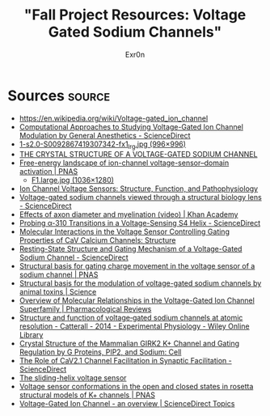 #+AUTHOR: Exr0n
#+TITLE: "Fall Project Resources: Voltage Gated Sodium Channels"

* Sources                                                            :source:
  - https://en.wikipedia.org/wiki/Voltage-gated_ion_channel
  - [[https://www.sciencedirect.com/science/article/pii/S0076687918300156][Computational Approaches to Studying Voltage-Gated Ion Channel Modulation by General Anesthetics - ScienceDirect]]
  - [[https://ars.els-cdn.com/content/image/1-s2.0-S0092867419307342-fx1_lrg.jpg][1-s2.0-S0092867419307342-fx1_lrg.jpg (996×996)]]
  - [[https://www.ncbi.nlm.nih.gov/pmc/articles/PMC3266868/][THE CRYSTAL STRUCTURE OF A VOLTAGE-GATED SODIUM CHANNEL]]
  - [[https://www.pnas.org/content/112/1/124/tab-figures-data][Free-energy landscape of ion-channel voltage-sensor–domain activation | PNAS]]
    - [[https://www.pnas.org/content/pnas/112/1/124/F1.large.jpg][F1.large.jpg (1036×1280)]]
  - [[https://www.ncbi.nlm.nih.gov/pmc/articles/PMC2950829/][Ion Channel Voltage Sensors: Structure, Function, and Pathophysiology]]
  - [[https://www.sciencedirect.com/science/article/abs/pii/S0959440X16301506][Voltage-gated sodium channels viewed through a structural biology lens - ScienceDirect]]
  - [[https://www.khanacademy.org/science/health-and-medicine/nervous-system-and-sensory-infor/neuron-membrane-potentials-topic/v/effects-of-axon-diameter-and-myelination][Effects of axon diameter and myelination (video) | Khan Academy]]
  - [[https://www.sciencedirect.com/science/article/pii/S0006349514007875][Probing α-310 Transitions in a Voltage-Sensing S4 Helix - ScienceDirect]]
  - [[https://www.cell.com/structure/fulltext/S0969-2126(15)00500-6?_returnURL=https%3A%2F%2Flinkinghub.elsevier.com%2Fretrieve%2Fpii%2FS0969212615005006%3Fshowall%3Dtrue][Molecular Interactions in the Voltage Sensor Controlling Gating Properties of CaV Calcium Channels: Structure]]
  - [[https://www.sciencedirect.com/science/article/pii/S0092867419307342][Resting-State Structure and Gating Mechanism of a Voltage-Gated Sodium Channel - ScienceDirect]]
  - [[https://www.pnas.org/content/109/2/E93][Structural basis for gating charge movement in the voltage sensor of a sodium channel | PNAS]]
  - [[https://science.sciencemag.org/content/362/6412/eaau2596?rss%253D1=][Structural basis for the modulation of voltage-gated sodium channels by animal toxins | Science]]
  - [[https://pharmrev.aspetjournals.org/content/57/4/387.full][Overview of Molecular Relationships in the Voltage-Gated Ion Channel Superfamily | Pharmacological Reviews]]
  - [[https://physoc.onlinelibrary.wiley.com/doi/10.1113/expphysiol.2013.071969][Structure and function of voltage‐gated sodium channels at atomic resolution - Catterall - 2014 - Experimental Physiology - Wiley Online Library]]
  - [[https://www.cell.com/cell/fulltext/S0092-8674(11)00997-4?_returnURL=https%3A%2F%2Flinkinghub.elsevier.com%2Fretrieve%2Fpii%2FS0092867411009974%3Fshowall%3Dtrue][Crystal Structure of the Mammalian GIRK2 K+ Channel and Gating Regulation by G Proteins, PIP2, and Sodium: Cell]]
  - [[https://www.sciencedirect.com/science/article/pii/S2211124719301512][The Role of CaV2.1 Channel Facilitation in Synaptic Facilitation - ScienceDirect]]
  - [[https://www.ncbi.nlm.nih.gov/pmc/articles/PMC3448954/][The sliding-helix voltage sensor]]
  - [[https://www.pnas.org/content/103/19/7292][Voltage sensor conformations in the open and closed states in rosetta structural models of K+ channels | PNAS]]
  - [[https://www.sciencedirect.com/topics/biochemistry-genetics-and-molecular-biology/voltage-gated-ion-channel#:~:text=Voltage%2Dgated%20ion%20channels%20contain,domain%20responsible%20for%20sensing%20voltage.][Voltage-Gated Ion Channel - an overview | ScienceDirect Topics]]
